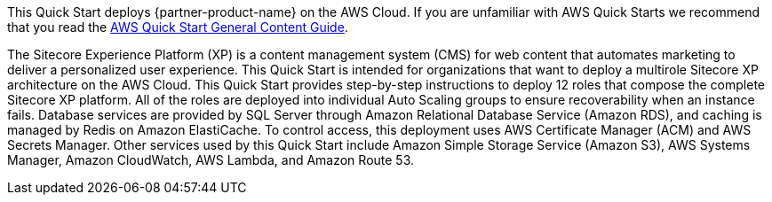This Quick Start deploys {partner-product-name} on the AWS Cloud. If you are unfamiliar with AWS Quick Starts we recommend that you read the https://aws-ia.github.io/content/qs_info.html[AWS Quick Start General Content Guide].

// This deployment guide covers the steps necessary to deploy the Quick Start. For more advanced information on the product, troubleshooting, or additional functionality, see the https://{quickstart-github-org}.github.io/{quickstart-project-name}/operational/index.html[Operational guide].

// For information on using this Quick Start for migrations, see the https://{quickstart-github-org}.github.io/{quickstart-project-name}/migration/index.html[Migration guide].

The Sitecore Experience Platform (XP) is a content management system (CMS) for web
content that automates marketing to deliver a personalized user experience. This Quick
Start is intended for organizations that want to deploy a multirole Sitecore XP
architecture on the AWS Cloud.
This Quick Start provides step-by-step instructions to deploy 12 roles that compose the
complete Sitecore XP platform. All of the roles are deployed into individual Auto Scaling
groups to ensure recoverability when an instance fails. Database services are provided by
SQL Server through Amazon Relational Database Service (Amazon RDS), and caching is
managed by Redis on Amazon ElastiCache.
To control access, this deployment uses AWS Certificate Manager (ACM) and AWS Secrets
Manager. Other services used by this Quick Start include Amazon Simple Storage Service
(Amazon S3), AWS Systems Manager, Amazon CloudWatch, AWS Lambda, and Amazon
Route 53.